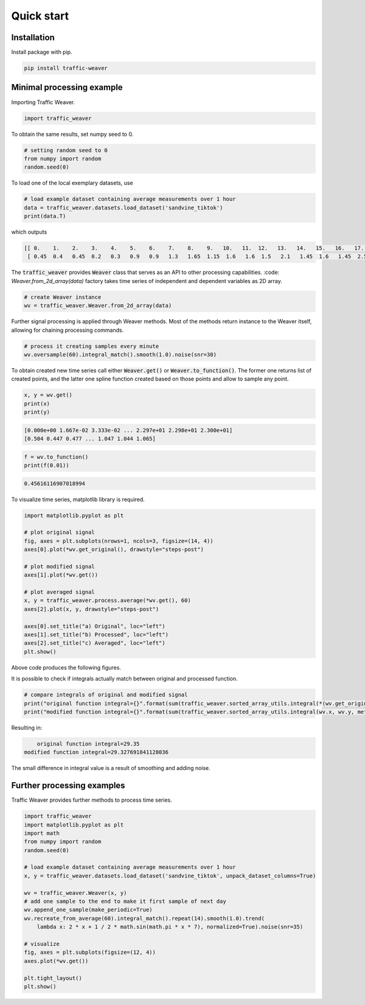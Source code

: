Quick start
===============

Installation
------------

Install package with pip.

.. code-block:: shell

   pip install traffic-weaver

Minimal processing example
--------------------------

Importing Traffic Weaver.

.. code-block:: python

	import traffic_weaver

To obtain the same results, set numpy seed to 0.

.. code-block:: python

    # setting random seed to 0
    from numpy import random
    random.seed(0)

To load one of the local exemplary datasets, use

.. code-block:: python

	# load example dataset containing average measurements over 1 hour
	data = traffic_weaver.datasets.load_dataset('sandvine_tiktok')
	print(data.T)

which outputs

.. code-block:: none

    [[ 0.    1.    2.    3.    4.    5.    6.    7.    8.    9.   10.   11.  12.   13.   14.   15.   16.   17.   18.   19.   20.   21.   22.   23.  ]
     [ 0.45  0.4   0.45  0.2   0.3   0.9   0.9   1.3   1.65  1.15  1.6   1.6  1.5   2.1   1.45  1.6   1.45  2.55  1.4   2.45  1.6   1.    1.35  1.05]]

The :code:`traffic_weaver` provides :code:`Weaver` class that serves as an API to other processing
capabilities. :code: `Weaver.from_2d_array(data)` factory takes time series of independent and
dependent variables as 2D array.

.. code-block:: python

    # create Weaver instance
    wv = traffic_weaver.Weaver.from_2d_array(data)


Further signal processing is applied through Weaver methods. Most of the methods return
instance to the Weaver itself, allowing for chaining processing commands.

.. code-block:: python

    # process it creating samples every minute
    wv.oversample(60).integral_match().smooth(1.0).noise(snr=30)

To obtain created new time series call either :code:`Weaver.get()` or
:code:`Weaver.to_function()`. The former one returns list of created points, and
the latter one spline function created based on those points and allow to sample any point.

.. code-block:: python

    x, y = wv.get()
    print(x)
    print(y)

.. code-block:: none

    [0.000e+00 1.667e-02 3.333e-02 ... 2.297e+01 2.298e+01 2.300e+01]
    [0.504 0.447 0.477 ... 1.047 1.044 1.065]

.. code-block:: python

	f = wv.to_function()
	print(f(0.01))

.. code-block:: none

	0.45616116907018994

To visualize time series, matplotlib library is required.

.. code-block:: python

    import matplotlib.pyplot as plt

    # plot original signal
    fig, axes = plt.subplots(nrows=1, ncols=3, figsize=(14, 4))
    axes[0].plot(*wv.get_original(), drawstyle="steps-post")

    # plot modified signal
    axes[1].plot(*wv.get())

    # plot averaged signal
    x, y = traffic_weaver.process.average(*wv.get(), 60)
    axes[2].plot(x, y, drawstyle="steps-post")

    axes[0].set_title("a) Original", loc="left")
    axes[1].set_title("b) Processed", loc="left")
    axes[2].set_title("c) Averaged", loc="left")
    plt.show()

Above code produces the following figures.

.. image:: /_static/gfx/quick_start/minimal_processing_example.png
  :width: 800
  :alt: Minimal processing example

It is possible to check if integrals actually match between original and processed function.

.. code-block:: python

    # compare integrals of original and modified signal
    print("original function integral={}".format(sum(traffic_weaver.sorted_array_utils.integral(*(wv.get_original()), method='rectangle'))))
    print("modified function integral={}".format(sum(traffic_weaver.sorted_array_utils.integral(wv.x, wv.y, method='trapezoid'))))


Resulting in:

.. code-block:: none

	original function integral=29.35
    modified function integral=29.327691841128036

The small difference in integral value is a result of smoothing and adding noise.


Further processing examples
---------------------------

Traffic Weaver provides further methods to process time series.

.. code-block:: python

    import traffic_weaver
    import matplotlib.pyplot as plt
    import math
    from numpy import random
    random.seed(0)

    # load example dataset containing average measurements over 1 hour
    x, y = traffic_weaver.datasets.load_dataset('sandvine_tiktok', unpack_dataset_columns=True)

    wv = traffic_weaver.Weaver(x, y)
    # add one sample to the end to make it first sample of next day
    wv.append_one_sample(make_periodic=True)
    wv.recreate_from_average(60).integral_match().repeat(14).smooth(1.0).trend(
        lambda x: 2 * x + 1 / 2 * math.sin(math.pi * x * 7), normalized=True).noise(snr=35)

    # visualize
    fig, axes = plt.subplots(figsize=(12, 4))
    axes.plot(*wv.get())

    plt.tight_layout()
    plt.show()

.. image:: /_static/gfx/quick_start/further_processing_example.pdf
  :width: 800
  :alt: Further processing example
